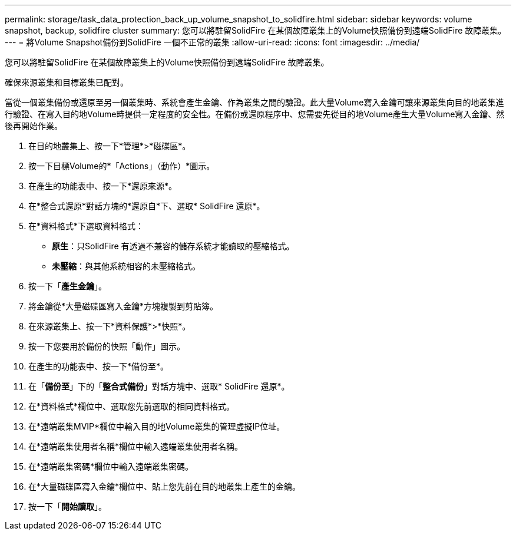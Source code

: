 ---
permalink: storage/task_data_protection_back_up_volume_snapshot_to_solidfire.html 
sidebar: sidebar 
keywords: volume snapshot, backup, solidfire cluster 
summary: 您可以將駐留SolidFire 在某個故障叢集上的Volume快照備份到遠端SolidFire 故障叢集。 
---
= 將Volume Snapshot備份到SolidFire 一個不正常的叢集
:allow-uri-read: 
:icons: font
:imagesdir: ../media/


[role="lead"]
您可以將駐留SolidFire 在某個故障叢集上的Volume快照備份到遠端SolidFire 故障叢集。

確保來源叢集和目標叢集已配對。

當從一個叢集備份或還原至另一個叢集時、系統會產生金鑰、作為叢集之間的驗證。此大量Volume寫入金鑰可讓來源叢集向目的地叢集進行驗證、在寫入目的地Volume時提供一定程度的安全性。在備份或還原程序中、您需要先從目的地Volume產生大量Volume寫入金鑰、然後再開始作業。

. 在目的地叢集上、按一下*管理*>*磁碟區*。
. 按一下目標Volume的*「Actions」（動作）*圖示。
. 在產生的功能表中、按一下*還原來源*。
. 在*整合式還原*對話方塊的*還原自*下、選取* SolidFire 還原*。
. 在*資料格式*下選取資料格式：
+
** *原生*：只SolidFire 有透過不兼容的儲存系統才能讀取的壓縮格式。
** *未壓縮*：與其他系統相容的未壓縮格式。


. 按一下「*產生金鑰*」。
. 將金鑰從*大量磁碟區寫入金鑰*方塊複製到剪貼簿。
. 在來源叢集上、按一下*資料保護*>*快照*。
. 按一下您要用於備份的快照「動作」圖示。
. 在產生的功能表中、按一下*備份至*。
. 在「*備份至*」下的「*整合式備份*」對話方塊中、選取* SolidFire 還原*。
. 在*資料格式*欄位中、選取您先前選取的相同資料格式。
. 在*遠端叢集MVIP*欄位中輸入目的地Volume叢集的管理虛擬IP位址。
. 在*遠端叢集使用者名稱*欄位中輸入遠端叢集使用者名稱。
. 在*遠端叢集密碼*欄位中輸入遠端叢集密碼。
. 在*大量磁碟區寫入金鑰*欄位中、貼上您先前在目的地叢集上產生的金鑰。
. 按一下「*開始讀取*」。

